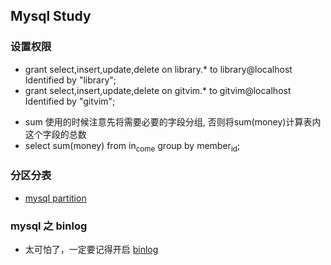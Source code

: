 ** Mysql Study
*** 设置权限
+ grant select,insert,update,delete on library.* to library@localhost Identified by "library";
+ grant select,insert,update,delete on gitvim.* to gitvim@localhost Identified by "gitvim";


+ sum 使用的时候注意先将需要必要的字段分组, 否则将sum(money)计算表内这个字段的总数
+ select sum(money) from in_come group by member_id;
*** 分区分表
    + [[http://haitian299.github.io/2016/05/26/mysql-partitioning/][mysql partition]]
*** mysql 之 binlog
    + 太可怕了，一定要记得开启 [[http://www.cnblogs.com/martinzhang/p/3454358.html][binlog]]
